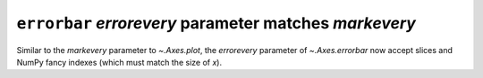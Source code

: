 ``errorbar`` *errorevery* parameter matches *markevery*
~~~~~~~~~~~~~~~~~~~~~~~~~~~~~~~~~~~~~~~~~~~~~~~~~~~~~~~

Similar to the *markevery* parameter to `~.Axes.plot`, the *errorevery*
parameter of `~.Axes.errorbar` now accept slices and NumPy fancy indexes (which
must match the size of *x*).

.. plot::

    x = np.linspace(0, 1, 15)
    y = x * (1-x)
    yerr = y/6

    fig, ax = plt.subplots(2, constrained_layout=True)
    ax[0].errorbar(x, y, yerr, capsize=2)
    ax[0].set_title('errorevery unspecified')

    ax[1].errorbar(x, y, yerr, capsize=2,
                   errorevery=[False, True, True, False, True] * 3)
    ax[1].set_title('errorevery=[False, True, True, False, True] * 3')
